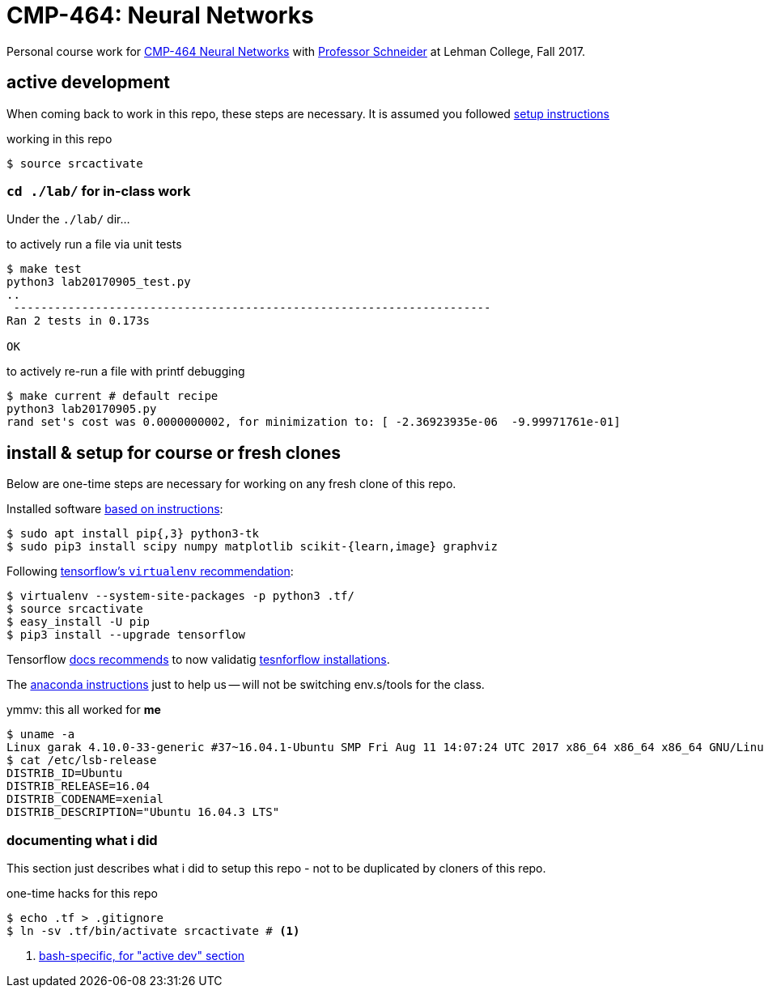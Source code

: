 = CMP-464: Neural Networks
:profhome: http://comet.lehman.cuny.edu/schneider
:basecmp464: {profhome}/Fall17/CMP464
:cmp464: {basecmp464}/index464.html
:cmp464install: {basecmp464}/SetupSoftware.pdf
:_installtf_: https://www.tensorflow.org/install/install_linux
:installtf: {_installtf_}#determine_how_to_install_tensorflow
:afterinsttf: {_installtf_}#next_steps
:validatettf: {_installtf_}#ValidateYourInstallation

Personal course work for {cmp464}[CMP-464 Neural Networks] with
{profhome}[Professor Schneider] at Lehman College, Fall 2017.

== active development

When coming back to work in this repo, these steps are necessary. It is assumed
you followed <<installing, setup instructions>>

[[workingactiv]]
.working in this repo
----
$ source srcactivate
----

=== `cd ./lab/` for in-class work

Under the `./lab/` dir...

.to actively run a file via unit tests
----
$ make test
python3 lab20170905_test.py
..
 ----------------------------------------------------------------------
Ran 2 tests in 0.173s

OK
----

.to actively re-run a file with printf debugging
----
$ make current # default recipe
python3 lab20170905.py
rand set's cost was 0.0000000002, for minimization to: [ -2.36923935e-06  -9.99971761e-01]
----

[[installing]]
== install & setup for course or fresh clones

Below are one-time steps are necessary for working on any fresh clone of this
repo.

Installed software {cmp464install}[based on instructions]:
----
$ sudo apt install pip{,3} python3-tk
$ sudo pip3 install scipy numpy matplotlib scikit-{learn,image} graphviz
----

Following {installtf}[tensorflow's `virtualenv` recommendation]:
----
$ virtualenv --system-site-packages -p python3 .tf/
$ source srcactivate
$ easy_install -U pip
$ pip3 install --upgrade tensorflow
----

Tensorflow {afterinsttf}[docs recommends] to now validatig
{validatettf}[tesnforflow installations].

The {cmp464install}[anaconda instructions] just to help us -- will not be
switching env.s/tools for the class.

.ymmv: this all worked for *me*
----
$ uname -a
Linux garak 4.10.0-33-generic #37~16.04.1-Ubuntu SMP Fri Aug 11 14:07:24 UTC 2017 x86_64 x86_64 x86_64 GNU/Linux
$ cat /etc/lsb-release
DISTRIB_ID=Ubuntu
DISTRIB_RELEASE=16.04
DISTRIB_CODENAME=xenial
DISTRIB_DESCRIPTION="Ubuntu 16.04.3 LTS"
----

=== documenting what i did

This section just describes what i did to setup this repo - not to be duplicated
by cloners of this repo.

.one-time hacks for this repo
----
$ echo .tf > .gitignore
$ ln -sv .tf/bin/activate srcactivate # <1>
----
<1> <<workingactiv, bash-specific, for "active dev" section>>
